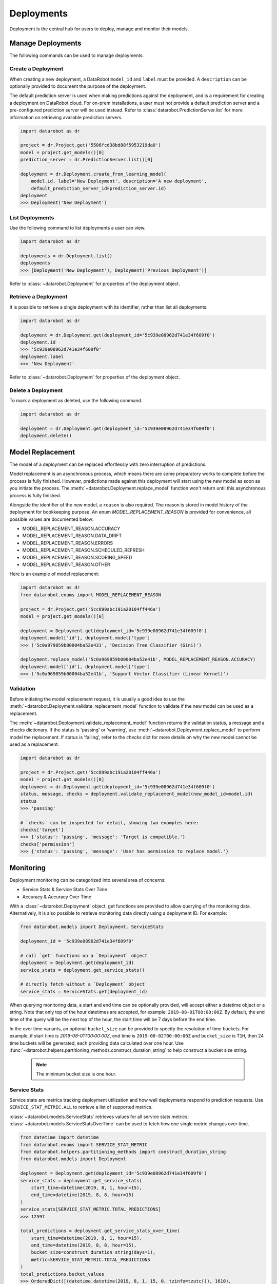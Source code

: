 .. _deployments_overview:

###########
Deployments
###########

Deployment is the central hub for users to deploy, manage and monitor their models.

Manage Deployments
******************

The following commands can be used to manage deployments.

Create a Deployment
===================

When creating a new deployment, a DataRobot ``model_id`` and ``label`` must be provided.
A ``description`` can be optionally provided to document the purpose of the deployment.

The default prediction server is used when making predictions against the deployment,
and is a requirement for creating a deployment on DataRobot cloud.
For on-prem installations, a user must not provide a default prediction server
and a pre-configured prediction server will be used instead.
Refer to :class:`datarobot.PredictionServer.list` for more information on retrieving available prediction servers.

.. code-block:: python

    import datarobot as dr

    project = dr.Project.get('5506fcd38bd88f5953219da0')
    model = project.get_models()[0]
    prediction_server = dr.PredictionServer.list()[0]

    deployment = dr.Deployment.create_from_learning_model(
        model.id, label='New Deployment', description='A new deployment',
        default_prediction_server_id=prediction_server.id)
    deployment
    >>> Deployment('New Deployment')

List Deployments
================

Use the following command to list deployments a user can view.

.. code-block:: python

    import datarobot as dr

    deployments = dr.Deployment.list()
    deployments
    >>> [Deployment('New Deployment'), Deployment('Previous Deployment')]

Refer to :class:`~datarobot.Deployment` for properties of the deployment object.


Retrieve a Deployment
=====================

It is possible to retrieve a single deployment with its identifier,
rather than list all deployments.

.. code-block:: python

    import datarobot as dr

    deployment = dr.Deployment.get(deployment_id='5c939e08962d741e34f609f0')
    deployment.id
    >>> '5c939e08962d741e34f609f0'
    deployment.label
    >>> 'New Deployment'

Refer to :class:`~datarobot.Deployment` for properties of the deployment object.

Delete a Deployment
===================

To mark a deployment as deleted, use the following command.

.. code-block:: python

    import datarobot as dr

    deployment = dr.Deployment.get(deployment_id='5c939e08962d741e34f609f0')
    deployment.delete()


Model Replacement
*****************

The model of a deployment can be replaced effortlessly with zero interruption of predictions.

Model replacement is an asynchronous process, which means there are some
preparatory works to complete before the process is fully finished.
However, predictions made against this deployment will start
using the new model as soon as you initiate the process.
The :meth:`~datarobot.Deployment.replace_model` function won't return until this asynchronous process is fully finished.

Alongside the identifier of the new model, a ``reason`` is also required.
The reason is stored in model history of the deployment for bookkeeping purpose.
An enum `MODEL_REPLACEMENT_REASON` is provided for convenience, all possible values are documented below:

- MODEL_REPLACEMENT_REASON.ACCURACY
- MODEL_REPLACEMENT_REASON.DATA_DRIFT
- MODEL_REPLACEMENT_REASON.ERRORS
- MODEL_REPLACEMENT_REASON.SCHEDULED_REFRESH
- MODEL_REPLACEMENT_REASON.SCORING_SPEED
- MODEL_REPLACEMENT_REASON.OTHER

Here is an example of model replacement:

.. code-block:: python

    import datarobot as dr
    from datarobot.enums import MODEL_REPLACEMENT_REASON

    project = dr.Project.get('5cc899abc191a20104ff446a')
    model = project.get_models()[0]

    deployment = Deployment.get(deployment_id='5c939e08962d741e34f609f0')
    deployment.model['id'], deployment.model['type']
    >>> ('5c0a979859b00004ba52e431', 'Decision Tree Classifier (Gini)')

    deployment.replace_model('5c0a969859b00004ba52e41b', MODEL_REPLACEMENT_REASON.ACCURACY)
    deployment.model['id'], deployment.model['type']
    >>> ('5c0a969859b00004ba52e41b', 'Support Vector Classifier (Linear Kernel)')

Validation
==========

Before initiating the model replacement request, it is usually a good idea to use
the :meth:`~datarobot.Deployment.validate_replacement_model` function to validate if the new model can be used as a replacement.

The :meth:`~datarobot.Deployment.validate_replacement_model` function returns the validation status, a message and a checks dictionary.
If the status is 'passing' or 'warning', use :meth:`~datarobot.Deployment.replace_model` to perform model the replacement.
If status is 'failing', refer to the `checks` dict for more details on why the new model cannot be used as a replacement.

.. code-block:: python

    import datarobot as dr

    project = dr.Project.get('5cc899abc191a20104ff446a')
    model = project.get_models()[0]
    deployment = dr.Deployment.get(deployment_id='5c939e08962d741e34f609f0')
    status, message, checks = deployment.validate_replacement_model(new_model_id=model.id)
    status
    >>> 'passing'

    # `checks` can be inspected for detail, showing two examples here:
    checks['target']
    >>> {'status': 'passing', 'message': 'Target is compatible.'}
    checks['permission']
    >>> {'status': 'passing', 'message': 'User has permission to replace model.'}

.. _deployment_monitoring:

Monitoring
**********

Deployment monitoring can be categorized into several area of concerns:

- Service Stats & Service Stats Over Time
- Accuracy & Accuracy Over Time

With a :class:`~datarobot.Deployment` object, get functions are provided to allow querying of the monitoring data.
Alternatively, it is also possible to retrieve monitoring data directly using a deployment ID. For example:

.. code-block:: python

    from datarobot.models import Deployment, ServiceStats

    deployment_id = '5c939e08962d741e34f609f0'

    # call `get` functions on a `Deployment` object
    deployment = Deployment.get(deployment_id)
    service_stats = deployment.get_service_stats()

    # directly fetch without a `Deployment` object
    service_stats = ServiceStats.get(deployment_id)

When querying monitoring data, a start and end time can be optionally provided, will accept either a datetime object or a string.
Note that only top of the hour datetimes are accepted, for example: ``2019-08-01T00:00:00Z``.
By default, the end time of the query will be the next top of the hour, the start time will be 7 days before the end time.

In the over time variants, an optional ``bucket_size`` can be provided to specify the resolution of time buckets.
For example, if start time is `2019-08-01T00:00:00Z`, end time is ``2019-08-02T00:00:00Z`` and ``bucket_size`` is ``T1H``,
then 24 time buckets will be generated, each providing data calculated over one hour.
Use :func:`~datarobot.helpers.partitioning_methods.construct_duration_string` to help construct a bucket size string.

    .. note:: The minimum bucket size is one hour.

Service Stats
=============

Service stats are metrics tracking deployment utilization and how well deployments respond to prediction requests.
Use ``SERVICE_STAT_METRIC.ALL`` to retrieve a list of supported metrics.

:class:`~datarobot.models.ServiceStats` retrieves values for all service stats metrics;
:class:`~datarobot.models.ServiceStatsOverTime` can be used to fetch how one single metric changes over time.

.. code-block:: python

    from datetime import datetime
    from datarobot.enums import SERVICE_STAT_METRIC
    from datarobot.helpers.partitioning_methods import construct_duration_string
    from datarobot.models import Deployment

    deployment = Deployment.get(deployment_id='5c939e08962d741e34f609f0')
    service_stats = deployment.get_service_stats(
        start_time=datetime(2019, 8, 1, hour=15),
        end_time=datetime(2019, 8, 8, hour=15)
    )
    service_stats[SERVICE_STAT_METRIC.TOTAL_PREDICTIONS]
    >>> 12597

    total_predictions = deployment.get_service_stats_over_time(
        start_time=datetime(2019, 8, 1, hour=15),
        end_time=datetime(2019, 8, 8, hour=15),
        bucket_size=construct_duration_string(days=1),
        metric=SERVICE_STAT_METRIC.TOTAL_PREDICTIONS
    )
    total_predictions.bucket_values
    >>> OrderedDict([(datetime.datetime(2019, 8, 1, 15, 0, tzinfo=tzutc()), 1610),
                     (datetime.datetime(2019, 8, 2, 15, 0, tzinfo=tzutc()), 2249),
                     (datetime.datetime(2019, 8, 3, 15, 0, tzinfo=tzutc()), 254),
                     (datetime.datetime(2019, 8, 4, 15, 0, tzinfo=tzutc()), 943),
                     (datetime.datetime(2019, 8, 5, 15, 0, tzinfo=tzutc()), 1967),
                     (datetime.datetime(2019, 8, 6, 15, 0, tzinfo=tzutc()), 2810),
                     (datetime.datetime(2019, 8, 7, 15, 0, tzinfo=tzutc()), 2775)])

Accuracy
========

A collection of metrics are provided to measure the accuracy of a deployment's predictions.
For deployments with classification model, use ``ACCURACY_METRIC.ALL_CLASSIFICATION`` for all supported metrics;
in the case of deployment with regression model, use ``ACCURACY_METRIC.ALL_REGRESSION`` instead.

Similarly with Service Stats, :class:`~datarobot.models.Accuracy` and :class:`~datarobot.models.AccuracyOverTime`
are provided to retrieve all default accuracy metrics and how one single metric change over time.

.. code-block:: python

    from datetime import datetime
    from datarobot.enums import ACCURACY_METRIC
    from datarobot.helpers.partitioning_methods import construct_duration_string
    from datarobot.models import Deployment

    deployment = Deployment.get(deployment_id='5c939e08962d741e34f609f0')
    accuracy = deployment.get_accuracy(
        start_time=datetime(2019, 8, 1, hour=15),
        end_time=datetime(2019, 8, 1, 15, 0)
    )
    accuracy[ACCURACY_METRIC.RMSE]
    >>> 943.225

    rmse = deployment.get_accuracy_over_time(
        start_time=datetime(2019, 8, 1),
        end_time=datetime(2019, 8, 3),
        bucket_size=construct_duration_string(days=1),
        metric=ACCURACY_METRIC.RMSE
    )
    rmse.bucket_values
    >>> OrderedDict([(datetime.datetime(2019, 8, 1, 15, 0, tzinfo=tzutc()), 1777.190657),
                     (datetime.datetime(2019, 8, 2, 15, 0, tzinfo=tzutc()), 1613.140772)])

It is also possible to retrieve how multiple metrics changes over the same period of time,
enabling easier side by side comparison across different metrics.

.. code-block:: python

    from datarobot.enums import ACCURACY_METRIC
    from datarobot.models import Deployment

    accuracy_over_time = AccuracyOverTime.get_as_dataframe(
        ram_app.id, [ACCURACY_METRIC.RMSE, ACCURACY_METRIC.GAMMA_DEVIANCE, ACCURACY_METRIC.MAD])

Drift Tracking Setting
**********************

Drift tracking is used to help analyze and monitor the performance of a model after it is deployed.
When the model of a deployment is replaced drift tracking status will not be altered.

Use :meth:`~datarobot.Deployment.get_drift_tracking_settings` to retrieve the current tracking status for target drift and feature drift.

.. code-block:: python

    import datarobot as dr

    deployment = dr.Deployment.get(deployment_id='5c939e08962d741e34f609f0')
    settings = deployment.get_drift_tracking_settings()
    settings
    >>> {'target_drift': {'enabled': True}, 'feature_drift': {'enabled': True}}

Use :meth:`~datarobot.Deployment.update_drift_tracking_settings` to update target drift and feature drift tracking status.

.. code-block:: python

    import datarobot as dr

    deployment = dr.Deployment.get(deployment_id='5c939e08962d741e34f609f0')
    deployment.update_drift_tracking_settings(target_drift_enabled=True, feature_drift_enabled=True)
